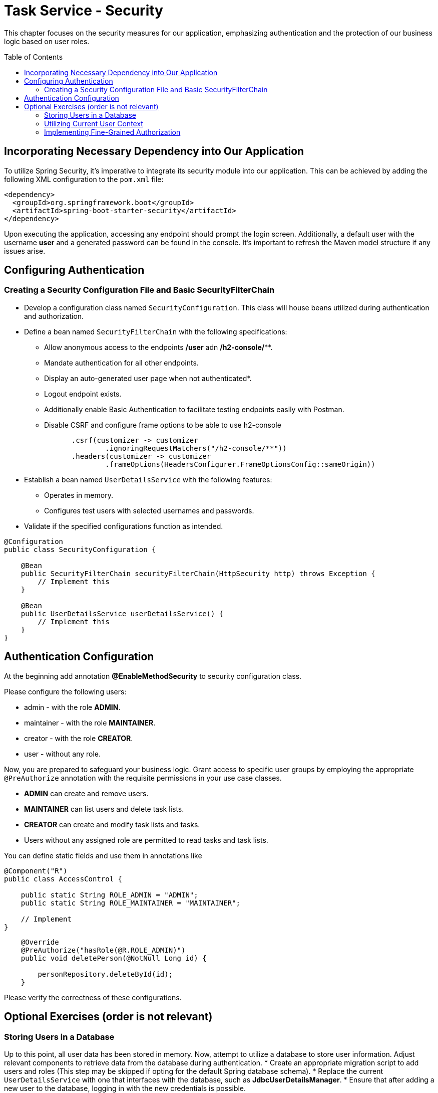 :toc: macro

= Task Service - Security

This chapter focuses on the security measures for our application, emphasizing authentication and the protection of our business logic based on user roles.

toc::[]

== Incorporating Necessary Dependency into Our Application

To utilize Spring Security, it's imperative to integrate its security module into our application. This can be achieved by adding the following XML configuration to the `pom.xml` file:

[source,xml]
----
<dependency>
  <groupId>org.springframework.boot</groupId>
  <artifactId>spring-boot-starter-security</artifactId>
</dependency>
----

Upon executing the application, accessing any endpoint should prompt the login screen. Additionally, a default user with the username *user* and a generated password can be found in the console. It's important to refresh the Maven model structure if any issues arise.

== Configuring Authentication

=== Creating a Security Configuration File and Basic SecurityFilterChain

* Develop a configuration class named `SecurityConfiguration`. This class will house beans utilized during authentication and authorization.
* Define a bean named `SecurityFilterChain` with the following specifications:
** Allow anonymous access to the endpoints */user* adn */h2-console/***.
** Mandate authentication for all other endpoints.
** Display an auto-generated user page when not authenticated*.
** Logout endpoint exists.
** Additionally enable Basic Authentication to facilitate testing endpoints easily with Postman.
** Disable CSRF and configure frame options to be able to use h2-console

[source,java]
----
                .csrf(customizer -> customizer
                        .ignoringRequestMatchers("/h2-console/**"))
                .headers(customizer -> customizer
                        .frameOptions(HeadersConfigurer.FrameOptionsConfig::sameOrigin))
----

* Establish a bean named `UserDetailsService` with the following features:
** Operates in memory.
** Configures test users with selected usernames and passwords.
* Validate if the specified configurations function as intended.

[source,java]
----
@Configuration
public class SecurityConfiguration {
    
    @Bean
    public SecurityFilterChain securityFilterChain(HttpSecurity http) throws Exception {
        // Implement this
    }
    
    @Bean
    public UserDetailsService userDetailsService() {
        // Implement this
    }
}
----

== Authentication Configuration

At the beginning add annotation *@EnableMethodSecurity* to security configuration class.

Please configure the following users:

* admin - with the role *ADMIN*.
* maintainer - with the role *MAINTAINER*.
* creator - with the role *CREATOR*.
* user - without any role.

Now, you are prepared to safeguard your business logic. Grant access to specific user groups by employing the appropriate `@PreAuthorize` annotation with the requisite permissions in your use case classes.

* *ADMIN* can create and remove users.
* *MAINTAINER* can list users and delete task lists.
* *CREATOR* can create and modify task lists and tasks.
* Users without any assigned role are permitted to read tasks and task lists.

You can define static fields and use them in annotations like

[source,java]
----
@Component("R")
public class AccessControl {

    public static String ROLE_ADMIN = "ADMIN";
    public static String ROLE_MAINTAINER = "MAINTAINER";

    // Implement
}
----

[source,java]
----
    @Override
    @PreAuthorize("hasRole(@R.ROLE_ADMIN)")
    public void deletePerson(@NotNull Long id) {

        personRepository.deleteById(id);
    }
----

Please verify the correctness of these configurations.

== Optional Exercises (order is not relevant)

=== Storing Users in a Database

Up to this point, all user data has been stored in memory. Now, attempt to utilize a database to store user information. Adjust relevant components to retrieve data from the database during authentication.
* Create an appropriate migration script to add users and roles (This step may be skipped if opting for the default Spring database schema).
* Replace the current `UserDetailsService` with one that interfaces with the database, such as *JdbcUserDetailsManager*.
* Ensure that after adding a new user to the database, logging in with the new credentials is possible.

=== Utilizing Current User Context

* Introduce a new endpoint to create a Person with a TaskList.
* Instead of relying on user-provided data, utilize the currently logged-in user for person details.
* For simplicity, assume that emails follow the format: `[username]@example.com`.

=== Implementing Fine-Grained Authorization

* Define more granular authorities to safeguard business logic. For example:
** CREATE_USER
** DELETE_USER
** ...
* Adjust the authorization of business logic to incorporate these new authorities.
* Establish a mapping of ROLE -> LIST_OF_AUTHORITIES. Develop a mechanism that, during authentication, resolves user roles and adds all corresponding authorities to the user.
